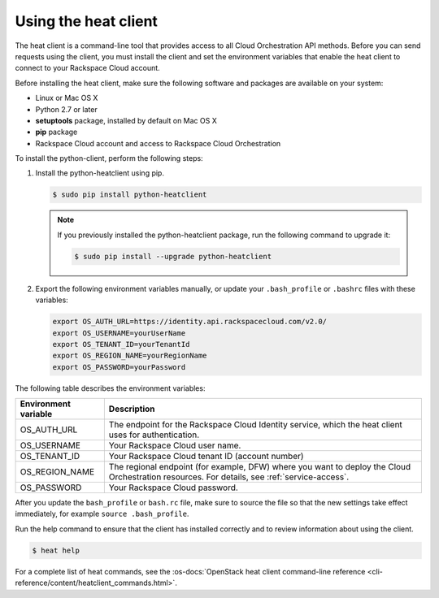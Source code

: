 .. _request-using-heat-client:

Using the heat client
~~~~~~~~~~~~~~~~~~~~~

The heat client is a command-line tool that provides access to all
Cloud Orchestration API methods. Before you can send requests using the
client, you must install the client and set the environment variables
that enable the heat client to connect to your Rackspace
Cloud account.

Before installing the heat client, make sure the following software and
packages are available on your system:

- Linux or Mac OS X
- Python 2.7 or later
- **setuptools** package, installed by default on Mac OS X
- **pip** package
- Rackspace Cloud account and access to Rackspace Cloud Orchestration

To install the python-client, perform the following steps:

1. Install the python-heatclient using pip.

   .. code::

      $ sudo pip install python-heatclient

   .. note::

      If you previously installed the python-heatclient package, run the
      following command to upgrade it:

      .. code::

         $ sudo pip install --upgrade python-heatclient

2. Export the following environment variables manually, or update your
   ``.bash_profile`` or ``.bashrc`` files with these variables:

   .. code::

        export OS_AUTH_URL=https://identity.api.rackspacecloud.com/v2.0/
        export OS_USERNAME=yourUserName
        export OS_TENANT_ID=yourTenantId
        export OS_REGION_NAME=yourRegionName
        export OS_PASSWORD=yourPassword

The following table describes the environment variables:

+-----------------------+-------------------------------------------------+
| Environment variable  | Description                                     |
+=======================+=================================================+
| OS_AUTH_URL           | The endpoint for the Rackspace Cloud Identity   |
|                       | service, which the heat client uses for         |
|                       | authentication.                                 |
+-----------------------+-------------------------------------------------+
| OS_USERNAME           | Your Rackspace Cloud user name.                 |
+-----------------------+-------------------------------------------------+
| OS_TENANT_ID          | Your Rackspace Cloud tenant ID (account number) |
+-----------------------+-------------------------------------------------+
| OS_REGION_NAME        | The regional endpoint (for example, DFW) where  |
|                       | you want to deploy the Cloud Orchestration      |
|                       | resources. For details, see                     |
|                       | :ref:`service-access`.                          |
+-----------------------+-------------------------------------------------+
| OS_PASSWORD           | Your Rackspace Cloud password.                  |
+-----------------------+-------------------------------------------------+

After you update the ``bash_profile`` or ``bash.rc`` file, make sure to source
the file so that the new settings take effect immediately, for example
``source .bash_profile``.

Run the help command to ensure that the client has installed correctly and
to review information about using the client.

.. code::

     $ heat help

For a complete list of heat commands, see the
:os-docs:`OpenStack heat client command-line reference
<cli-reference/content/heatclient_commands.html>`.
